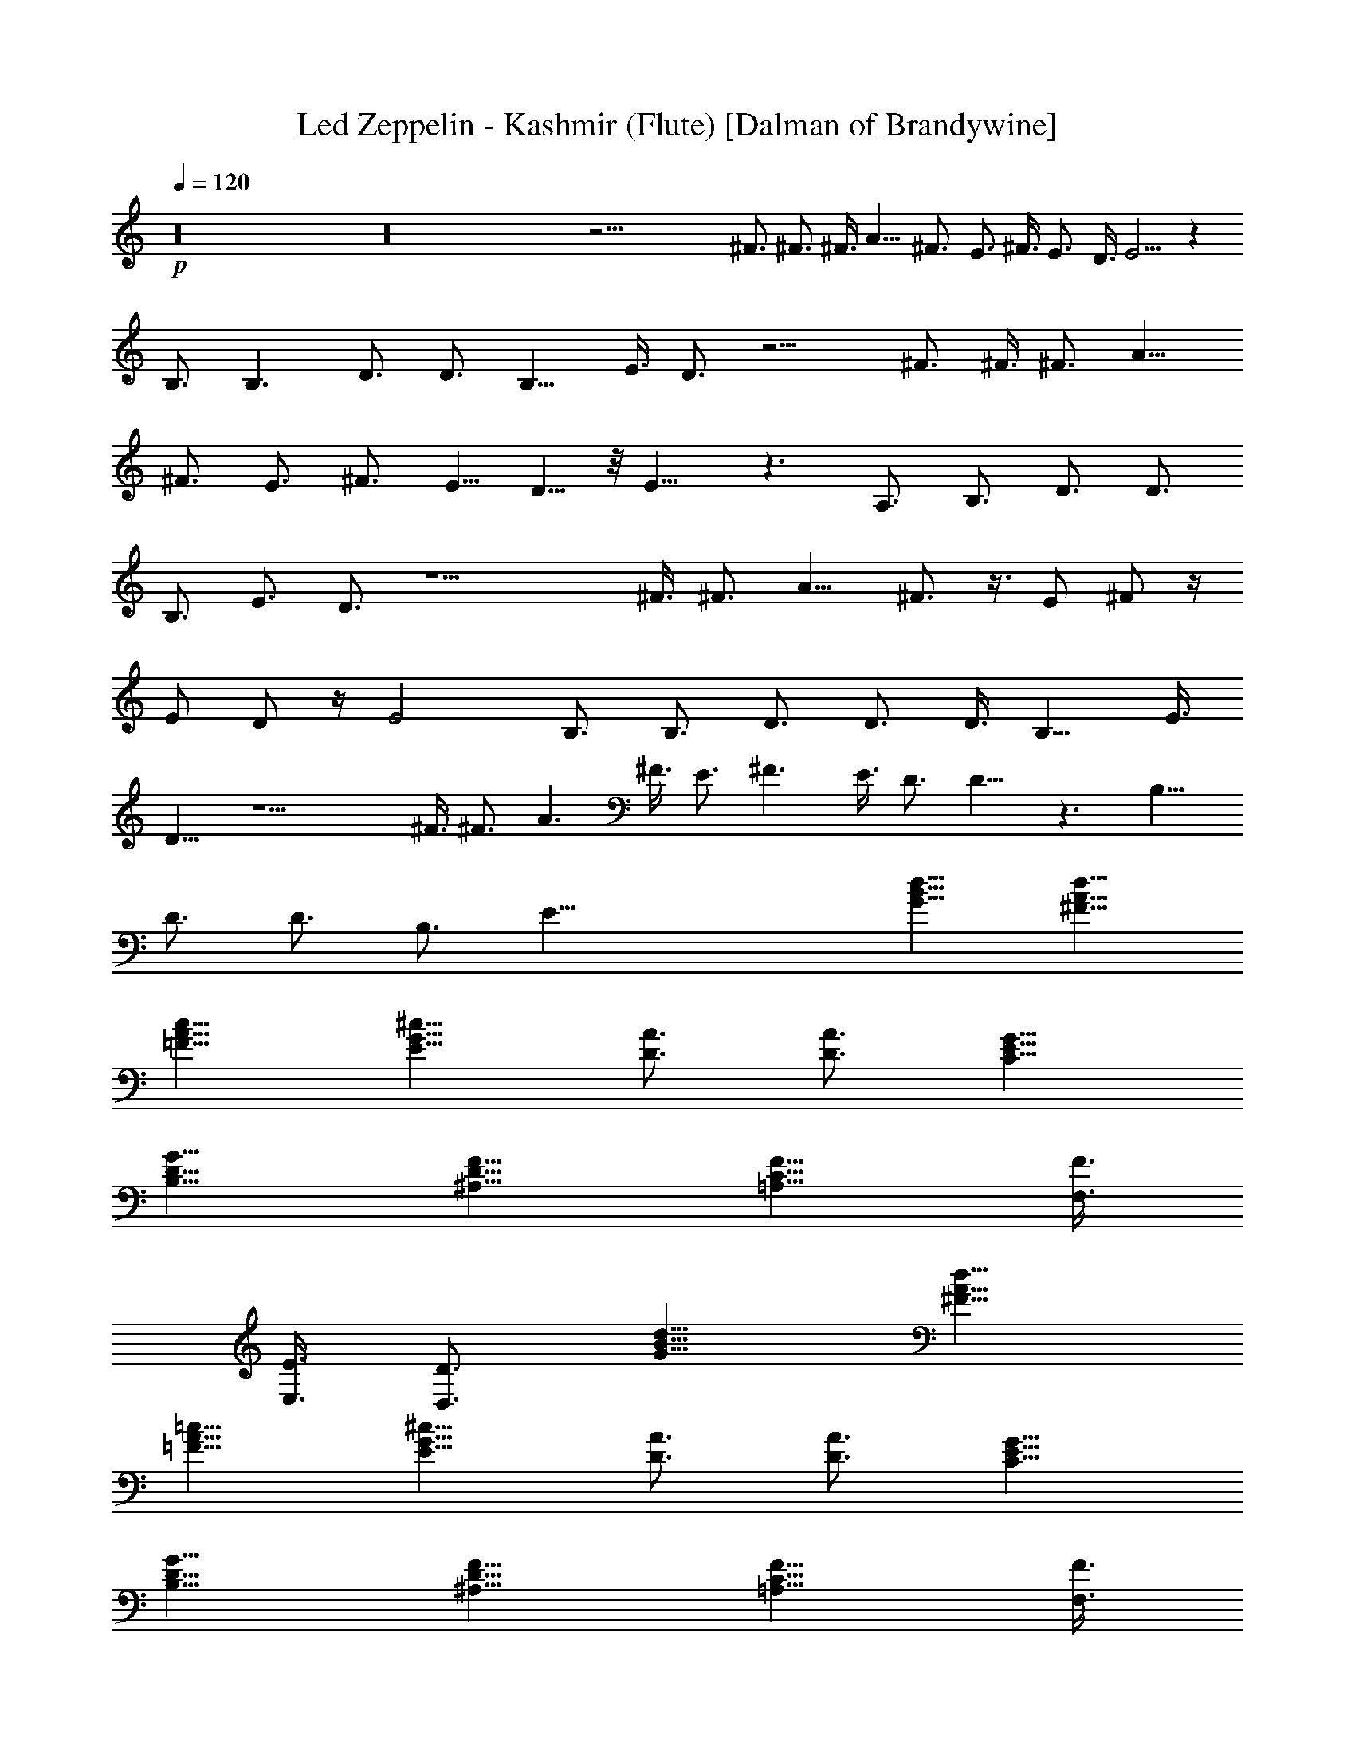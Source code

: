 X:1
T:Led Zeppelin - Kashmir (Flute) [Dalman of Brandywine]
L:1/4
Q:120
K:C
+p+
z16 z16 z43/4 ^F3/4 ^F3/4 ^F3/8 A9/8 ^F3/4 E3/4 ^F3/8 E3/4 D3/8 E5/4 z
B,3/4 B,3/2 D3/4 D3/4 B,9/8 E3/8 D3/4 z15/4 ^F3/4 ^F3/8 ^F3/4 A9/8
^F3/4 E3/4 ^F3/4 [E5/8z3/8] D5/8 z/8 E9/8 z3/2 A,3/4 B,3/4 D3/4 D3/4
B,3/4 E3/4 D3/4 z9/2 ^F3/8 ^F3/4 A9/8 ^F3/4 z3/8 [E/2z3/8] ^F/2 z/4
[E/2z3/8] D/2 z/4 [E2z15/8] B,3/4 B,3/4 D3/4 D3/4 D3/8 B,9/8 E3/8
D9/8 z9/2 ^F3/8 ^F3/4 A3/2 ^F3/8 E3/4 ^F3/2 E3/8 D3/4 D9/8 z3/2 B,9/8
D3/4 D3/4 B,3/4 [E57/8z33/8] [d9/8G9/8B9/8] [d9/8A9/8^F9/8]
[=F9/8c9/8A9/8] [^c9/8G9/8E9/8] [A3/4D3/4] [A3/4D3/4] [C9/8G9/8E9/8]
[G9/8D9/8B,9/8] [^A,9/8F9/8D9/8] [C9/8F9/8=A,9/8] [F,3/8F3/8]
[E,3/8E3/8] [D3/4D,3/4] [d9/8G9/8B9/8] [d9/8A9/8^F9/8]
[=F9/8=c9/8A9/8] [^c9/8G9/8E9/8] [A3/4D3/4] [A3/4D3/4] [C9/8G9/8E9/8]
[G9/8D9/8B,9/8] [^A,9/8F9/8D9/8] [C9/8F9/8=A,9/8] [F,3/8F3/8]
[E,3/8E3/8] [D3/4D,3/4] z27/2 ^F3/8 ^F3/4 A9/8 ^F3/4 E9/8 ^F3/8 E3/8
D3/4 E15/8 z3/4 B,15/8 D3/8 D3/4 B,3/4 E3/4 D3/4 z3/8 A,3/8 ^G,3/8
A,3/8 B,3/8 A,3/8 ^G,3/8 A,3/8 [D,6^F,6z9/8] ^F3/8 ^F3/8 ^F3/4 A9/8
^F3/4 E3/4 ^F3/8 D3/4 D3/8 D3/8 E3/8 z3/2 B,3/4 B,3/4 D3/4 D3/4 B,3/2
E3/8 D9/8 z3/8 A,3/8 ^G,3/8 A,3/8 B,3/8 A,3/8 ^G,3/8 A,3/8
[D,6^F,3/4] [^F,21/4z3/4] ^F3/4 E3 D9/4 z63/8 A,3/8 ^G,3/8 A,3/8
B,3/8 A,3/8 ^G,3/8 A,3/8 [D,6^F,3/4] [^F,21/4z3/4] ^F3/4 E21/8 ^F9/8
D3 z9 [d9/8G9/8B9/8] [d9/8A9/8^F9/8] [=F9/8=c9/8A9/8] [^c9/8G9/8E9/8]
[A3/4D3/4] [A3/4D3/4] [C9/8G9/8E9/8] [G9/8D9/8B,9/8] [^A,9/8F9/8D9/8]
[C9/8F9/8=A,9/8] [=F,3/8F3/8] [E,3/8E3/8] [D3/4D,3/4] [d9/8G9/8B9/8]
[d9/8A9/8^F9/8] [=F9/8=c9/8A9/8] [^c9/8G9/8E9/8] [A3/4D3/4]
[A3/4D3/4] [C9/8G9/8E9/8] [G9/8D9/8B,9/8] [^A,9/8F9/8D9/8]
[C9/8F9/8=A,9/8] [F,3/8F3/8] [E,3/8E3/8] [D3/4D,3/4] z12
[d9/8G9/8B9/8] [d9/8A9/8^F9/8] [=F9/8=c9/8A9/8] [^c9/8G9/8E9/8]
[A3/4D3/4] [A3/4D3/4] [C9/8G9/8E9/8] [G9/8D9/8B,9/8] [^A,9/8F9/8D9/8]
[C9/8F9/8=A,9/8] [F,3/8F3/8] [E,3/8E3/8] [D3/4D,3/4] z33/4 =c3 B3
A3/2 z21/4 ^C3/8 ^C9/8 z3/4 D3/4 E3/4 z3/4 ^C3/8 B,3/8 A,3/2 z21/2
c9/8 B3/4 A9/8 z21/4 =C3/8 B,3/8 C3/2 z3/4 C3/4 C3/4 E3/4 C3/4 B,3/2
A,9/4 z12 G3/2 z21/4 c3/2 B9/4 B3/4 c3/8 A15/8 A3/2 z3/2 ^C3/4 E3/4
=C3/8 B,3/8 A,9/4 z39/4 B9/8 A3/8 A3/4 z27/4 B,3/4 ^C3/4 E3/4 =C3/8
B,3/8 A,3 ^C3/4 E3/4 =C3/8 B,3/8 A,3/2 z3 [d9/8G9/8B9/8]
[d9/8A9/8^F9/8] [=F9/8c9/8A9/8] [^c9/8G9/8E9/8] [A3/4D3/4] [A3/4D3/4]
[C9/8G9/8E9/8] [G9/8D9/8B,9/8] [^A,9/8F9/8D9/8] [C9/8F9/8=A,9/8]
[F,3/8F3/8] [E,3/8E3/8] [D3/4D,3/4] [d9/8G9/8B9/8] [d9/8A9/8^F9/8]
[=F9/8=c9/8A9/8] [^c9/8G9/8E9/8] [A3/4D3/4] [A3/4D3/4] [C9/8G9/8E9/8]
[G9/8D9/8B,9/8] [^A,9/8F9/8D9/8] [C9/8F9/8=A,9/8] [F,3/8F3/8]
[E,3/8E3/8] [A3/4D3/4D,3/4] z3 ^A, =A, =G,9/8 z35/8 A,9/8 ^A,3/4
=A,21/8 z9/4 [^C,21/4A,21/4E,21/4] z21/4 ^A,3/2 =A,3/4 G,3/2 z7/2
A,/2 ^A,/2 ^A,3/4 =A,9/4 z9/4 [^C,21/4A,21/4E,21/4] z9/2 ^A,3/4
=A,3/2 G,9/4 z7/2 A,/2 ^A,/2 ^A,3/4 =A,9/4 z9/4 [E,3/8A,3/8]
[E,15/8A,15/8] z3/2 [E,3/8A,3/8] [A,15/8E,15/8] z19/4 ^A, =A,7/4
G,9/4 z3/2 D,3/4 ^A,3/2 =A,3/8 ^A,3/8 =A,3 z3/4 [^C,3/8E,3/8A,3/8]
[E,39/8^C,39/8A,39/8] z9/4 ^A3/8 =A3/8 ^A3/8 =A3/8 G3/4 z9/4
[D,3/8D3/8G,3/8] [D,27/8D27/8G,27/8z9/8] ^A3/8 =A3/8 ^A3/8 =A3/8 G3/4
z3/4 G3/4 G3/2 A12 z16 z16 z19/4 ^F3/4 ^F3/4 ^F3/8 A9/8 ^F3/4 E3/4
^F3/8 E3/4 D3/8 E9/8 z9/8 B,3/4 B,3/2 D3/4 D3/4 B,9/8 E3/8 D3/4 z3/8
A,3/8 ^G,3/8 A,3/8 B,3/8 A,3/8 ^G,3/8 A,3/8 [D,6^F,6z3/2] ^F3/8 ^F3/4
A9/8 ^F3/4 E3/4 ^F3/4 [E5/8z3/8] D5/8 z/8 E9/8 z9/4 B,3/4 D3/4 D3/4
B,3/4 E3/4 D3/4 z3/8 A,3/8 ^G,3/8 A,3/8 B,3/8 A,3/8 ^G,3/8 A,3/8
[D,6^F,6z3/4] ^F3/4 ^F3/4 ^F3/8 A3/4 z/4 ^F3/4 E3/4 z/8 ^F3/4
[E/2z3/8] D/2 z/8 E2 B,3/4 B,3/4 D3/4 D3/4 D3/8 B,9/8 z15/8 A,3/8
^G,3/8 A,3/8 B,3/8 A,3/8 ^G,3/8 A,3/8 [D,6^F,6z3/2] ^F3/4 ^F3/8 A3/2
^F3/8 E9/8 ^F3/8 E9/8 D3/4 D9/8 z3/4 B,3/4 B,9/8 D3/4 D3/4 B,3/4
[E57/8z33/8] [d9/8G9/8B9/8] [d9/8A9/8^F9/8] [=F9/8=c9/8A9/8]
[^c9/8G9/8E9/8] [A3/4D3/4] [A3/4D3/4] [C9/8G9/8E9/8] [G9/8D9/8B,9/8]
[^A,9/8F9/8D9/8] [C9/8F9/8=A,9/8] [=F,3/8F3/8] [E,3/8E3/8]
[D3/4D,3/4] [d9/8G9/8B9/8] [d9/8A9/8^F9/8] [=F9/8=c9/8A9/8]
[^c9/8G9/8E9/8] [A3/4D3/4] [A3/4D3/4] [C9/8G9/8E9/8] [G9/8D9/8B,9/8]
[^A,9/8F9/8D9/8] [C9/8F9/8=A,9/8] [F,3/8F3/8] [E,3/8E3/8] [D3/4D,3/4]
z51/4 ^F3/4 ^F3/4 ^F3/8 A9/8 ^F3/4 E3/4 ^F3/4 E3/4 D3/8 E15/8 z3/4
B,15/8 D3/8 D3/4 B,3/4 E3/4 D3/4 z3/8 A,3/8 ^G,3/8 A,3/8 B,3/8 A,3/8
^G,3/8 A,3/8 [D,6^F,6z9/8] ^F3/8 ^F3/4 ^F3/8 A9/8 ^F3/4 E3/4 ^F3/8
D3/4 D3/4 E3/8 z3/2 B,3/4 B,3/4 D3/4 D3/4 B,3/2 E3/8 D9/8 z3/8 A,3/8
^G,3/8 A,3/8 B,3/8 A,3/8 ^G,3/8 A,3/8 [D,6^F,3/4] [^F,21/4z3/4] ^F3/4
E3 D9/4 z63/8 A,3/8 ^G,3/8 A,3/8 B,3/8 A,3/8 ^G,3/8 A,3/8 [D,6^F,3/4]
[^F,21/4z3/4] ^F3/4 E21/8 ^F9/8 D3 z9 [d9/8G9/8B9/8] [d9/8A9/8^F9/8]
[=F9/8=c9/8A9/8] [^c9/8G9/8E9/8] [A3/4D3/4] [A3/4D3/4] [C9/8G9/8E9/8]
[G9/8D9/8B,9/8] [^A,9/8F9/8D9/8] [C9/8F9/8=A,9/8] [=F,3/8F3/8]
[E,3/8E3/8] [D3/4D,3/4] [d9/8G9/8B9/8] [d9/8A9/8^F9/8]
[=F9/8=c9/8A9/8] [^c9/8G9/8E9/8] [A3/4D3/4] [A3/4D3/4] [C9/8G9/8E9/8]
[G9/8D9/8B,9/8] [^A,9/8F9/8D9/8] [C9/8F9/8=A,9/8] [F,3/8F3/8]
[E,3/8E3/8] [D3/4D,3/4] z12 [d9/8G9/8B9/8] [d9/8A9/8^F9/8]
[=F9/8=c9/8A9/8] [^c9/8G9/8E9/8] [A3/4D3/4] [A3/4D3/4] [C9/8G9/8E9/8]
[G9/8D9/8B,9/8] [^A,9/8F9/8D9/8] [C9/8F9/8=A,9/8] [F,3/8F3/8]
[E,3/8E3/8] [D3/4D,3/4] [d9/8G9/8B9/8] [d9/8A9/8^F9/8]
[=F9/8=c9/8A9/8] [^c9/8G9/8E9/8] [A3/4D3/4] [A3/4D3/4] [C9/8G9/8E9/8]
[G9/8D9/8B,9/8] [^A,9/8F9/8D9/8] [C9/8F9/8=A,9/8] [F,3/8F3/8]
[E,3/8E3/8] [D3/4D,3/4] z3 ^A3/4 z3/2 ^A3/8 =A3/8 ^A3/8 =A3/8 z3
^A3/8 =A3/8 ^A3/8 =A3/8 G3/8 A9/8 A3/4 z51/4 ^A3/8 =A3/8 ^A3/8 =A3/8
G3/4 z15/4 ^A3/8 =A3/8 ^A3/8 =A3/8 G3/4 z3/4 G3/4 G3/4 A15/2 ^A3/4
^A3/4 G3/4 z16 z16 z16 z9/4 =c3/4 ^A3/2 =A3/4 ^A3/8 =A3/4 G9/8 z3/4
c3/4 ^A3/2 =A3/4 ^A3/8 =A3/4 F3/8 G3/4 A3 E3 ^C9/8 E3/8 z21/4 c3/4
^A3/2 =A3/4 ^A3/8 =A3/4 G9/8 z3/4 c3/4 ^A3/2 =A3/4 ^A3/8 =A3/4 F3/8
G3/4 A3 E3/4 E3/2 D3/4 E3/2 z5 c/8 z3/8 ^A/2 ^A/2 =A/2 G/2 z3 c3/4
z/8 ^A11/8 ^A3/4 =A3/8 G3/8 G3/8 G3/4 G3/4 G3/8 G3/2 A3 E3/2 z16
z35/4 E9/8 A9/8 z3/2 A/2 A/2 G/2 z/4 A/4 A/2 z/8 G/2 z29/8 A3/4 E3/4
z17/4 c/2 ^A/2 =A G/2 A z/8 E3/8 E3/2 z2 c/2 ^A/2 =A3/4 G3/4 A3/4
E9/4 z16 z16 z4 [d9/8G9/8B9/8] [d9/8A9/8^F9/8] [=F9/8c9/8A9/8]
[^c9/8G9/8E9/8] [A3/4D3/4] [A3/4D3/4] [=C9/8G9/8E9/8] [G9/8D9/8B,9/8]
[^A,9/8F9/8D9/8] [C9/8F9/8=A,9/8] [F,3/8F3/8] [E,3/8E3/8] [D3/4D,3/4]
[d9/8G9/8B9/8] [d9/8A9/8^F9/8] [=F9/8=c9/8A9/8] [^c9/8G9/8E9/8]
[A3/4D3/4] [A3/4D3/4] [C9/8G9/8E9/8] [G9/8D9/8B,9/8] [^A,9/8F9/8D9/8]
[C9/8F9/8=A,9/8] [F,3/8F3/8] [E,3/8E3/8] [D3/4D,3/4] 